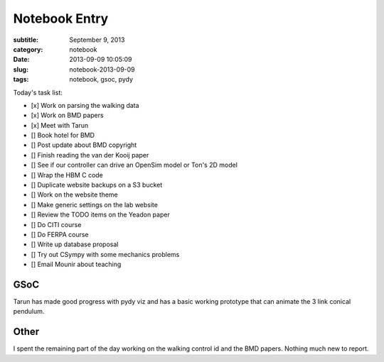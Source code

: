 ==============
Notebook Entry
==============

:subtitle: September 9, 2013
:category: notebook
:date: 2013-09-09 10:05:09
:slug: notebook-2013-09-09
:tags: notebook, gsoc, pydy



Today's task list:

- [x] Work on parsing the walking data
- [x] Work on BMD papers
- [x] Meet with Tarun
- [] Book hotel for BMD
- [] Post update about BMD copyright
- [] Finish reading the van der Kooij paper
- [] See if our controller can drive an OpenSim model or Ton's 2D model
- [] Wrap the HBM C code
- [] Duplicate website backups on a S3 bucket
- [] Work on the website theme
- [] Make generic settings on the lab website
- [] Review the TODO items on the Yeadon paper
- [] Do CITI course
- [] Do FERPA course
- [] Write up database proposal
- [] Try out CSympy with some mechanics problems
- [] Email Mounir about teaching



GSoC
====

Tarun has made good progress with pydy viz and has a basic working prototype
that can animate the 3 link conical pendulum.

Other
=====

I spent the remaining part of the day working on the walking control id and the
BMD papers. Nothing much new to report.
